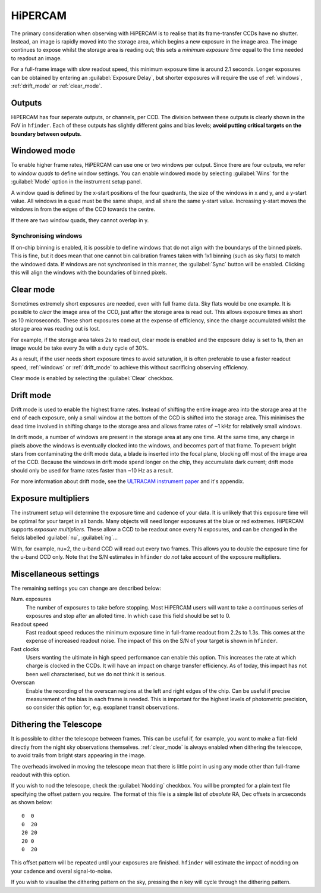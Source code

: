 =========
HiPERCAM
=========

The primary consideration when observing with HiPERCAM is to realise that its frame-transfer
CCDs have no shutter. Instead, an image is rapidly moved into the storage area, which begins
a new exposure in the image area. The image continues to expose whilst the storage area is
reading out; this sets a *minimum exposure time* equal to the time needed to readout an image.

For a full-frame image with slow readout speed, this minimum exposure time is around 2.1 seconds.
Longer exposures can be obtained by entering an :guilabel:`Exposure Delay`, but shorter
exposures will require the use of :ref:`windows`, :ref:`drift_mode` or :ref:`clear_mode`.

Outputs
-------
HiPERCAM has four seperate outputs, or channels, per CCD. The division between these
outputs is clearly shown in the FoV in ``hfinder``. Each of these outputs has slightly
different gains and bias levels; **avoid putting critical targets on the boundary between
outputs**.

.. _windows:

Windowed mode
-------

To enable higher frame rates, HiPERCAM can use one or two windows per output. Since there
are four outputs, we refer to *window quads* to define window settings. You can enable
windowed mode by selecting :guilabel:`Wins` for the :guilabel:`Mode` option in the instrument
setup panel.

A window quad is defined by the x-start positions of the four quadrants, the size of the
windows in x and y, and a y-start value. All windows in a quad must be the same shape, and
all share the same y-start value. Increasing y-start moves the windows in from the edges of
the CCD towards the centre.

If there are two window quads, they cannot overlap in y.

Synchronising windows
`````````````````````

If on-chip binning is enabled, it is possible to define windows that do not align with the
boundarys of the binned pixels. This is fine, but it does mean that one cannot bin
calibration frames taken with 1x1 binning (such as sky flats) to match the windowed data.
If windows are not synchronised in this manner, the :guilabel:`Sync` button will be enabled.
Clicking this will align the windows with the boundaries of binned pixels.

.. _clear_mode:

Clear mode
----------

Sometimes extremely short exposures are needed, even with full frame data. Sky flats would be
one example. It is possible to *clear* the image area of the CCD, just after the storage area
is read out. This allows exposure times as short as 10 microseconds. These short exposures come
at the expense of efficiency, since the charge accumulated whilst the storage area was reading
out is lost.

For example, if the storage area takes 2s to read out, clear mode is enabled and the exposure delay
is set to 1s, then an image would be take every 3s with a duty cycle of 30%.

As a result, if the user needs short exposure times to avoid saturation, it is often
preferable to use a faster readout speed, :ref:`windows` or :ref:`drift_mode` to achieve
this without sacrificing observing efficiency.

Clear mode is enabled by selecting the :guilabel:`Clear` checkbox.

.. _drift_mode:

Drift mode
----------

Drift mode is used to enable the highest frame rates. Instead of shifting the entire image area
into the storage area at the end of each exposure, only a small window at the bottom of the CCD
is shifted into the storage area. This minimises the dead time involved in shifting charge to the
storage area and allows frame rates of ~1 kHz for relatively small windows.

In drift mode, a number of windows are present in the storage area at any one time. At the same
time, any charge in pixels above the windows is eventually clocked into the windows, and becomes
part of that frame. To prevent bright stars from contaminating the drift mode data, a blade
is inserted into the focal plane, blocking off most of the image area of the CCD. Because the
windows in drift mode spend longer on the chip, they accumulate dark current; drift mode should
only be used for frame rates faster than ~10 Hz as a result.

For more information about drift mode, see the
`ULTRACAM instrument paper <https://ui.adsabs.harvard.edu/#abs/2007MNRAS.378..825D/abstract>`_
and it's appendix.

Exposure multipliers
--------------------

The instrument setup will determine the exposure time and cadence of your data. It is unlikely
that this exposure time will be optimal for your target in all bands. Many objects will need
longer exposures at the blue or red extremes. HiPERCAM supports *exposure multipliers*. These
allow a CCD to be readout once every N exposures, and can be changed in the fields labelled
:guilabel:`nu`, :guilabel:`ng`...

With, for example, nu=2, the u-band CCD will read out every two frames. This allows you to
double the exposure time for the u-band CCD only. Note that the S/N estimates in ``hfinder``
do *not* take account of the exposure multipliers.

Miscellaneous settings
-----------------------

The remaining settings you can change are described below:

Num. exposures
    The number of exposures to take before stopping. Most HiPERCAM users will want to take a
    continuous series of exposures and stop after an alloted time. In which case this field
    should be set to 0.

Readout speed
    Fast readout speed reduces the minimum exposure time in full-frame readout from 2.2s to 1.3s.
    This comes at the expense of increased readout noise. The impact of this on the S/N of your
    target is shown in ``hfinder``.

Fast clocks
    Users wanting the ultimate in high speed performance can enable this option. This increases the
    rate at which charge is clocked in the CCDs. It will have an impact on charge transfer efficiency.
    As of today, this impact has not been well characterised, but we do not think it is serious.

Overscan
    Enable the recording of the overscan regions at the left and right edges of the chip. Can be
    useful if precise measurement of the bias in each frame is needed. This is important for the
    highest levels of photometric precision, so consider this option for, e.g. exoplanet transit
    observations.


.. _nod:

Dithering the Telescope
---------------------

It is possible to dither the telescope between frames. This can be useful if, for example, you
want to make a flat-field directly from the night sky observations themselves. :ref:`clear_mode`
is always enabled when dithering the telescope, to avoid trails from bright stars appearing
in the image.

The overheads involved in moving the telescope mean that there is little point in
using any mode other than full-frame readout with this option.

If you wish to nod the telescope, check the  :guilabel:`Nodding` checkbox. You will be prompted
for a plain text file specifying the offset pattern you require. The format of this file is a
simple list of *absolute* RA, Dec offsets in arcseconds as shown below::

    0  0
    0  20
    20 20
    20 0
    0  20

This offset pattern will be repeated until your exposures are finished. ``hfinder``
will estimate the impact of nodding on your cadence and overal signal-to-noise.

If you wish to visualise the dithering pattern on the sky, pressing the ``n`` key
will cycle through the dithering pattern.
